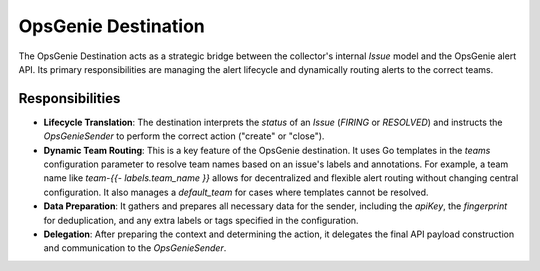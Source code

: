 OpsGenie Destination
====================

The OpsGenie Destination acts as a strategic bridge between the collector's internal `Issue` model and the OpsGenie alert API. Its primary responsibilities are managing the alert lifecycle and dynamically routing alerts to the correct teams.

Responsibilities
----------------

-   **Lifecycle Translation**: The destination interprets the `status` of an `Issue` (`FIRING` or `RESOLVED`) and instructs the `OpsGenieSender` to perform the correct action ("create" or "close").

-   **Dynamic Team Routing**: This is a key feature of the OpsGenie destination. It uses Go templates in the `teams` configuration parameter to resolve team names based on an issue's labels and annotations. For example, a team name like `team-{{- labels.team_name }}` allows for decentralized and flexible alert routing without changing central configuration. It also manages a `default_team` for cases where templates cannot be resolved.

-   **Data Preparation**: It gathers and prepares all necessary data for the sender, including the `apiKey`, the `fingerprint` for deduplication, and any extra labels or tags specified in the configuration.

-   **Delegation**: After preparing the context and determining the action, it delegates the final API payload construction and communication to the `OpsGenieSender`. 